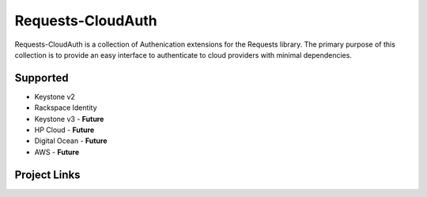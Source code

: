 Requests-CloudAuth
====================

Requests-CloudAuth is a collection of Authenication extensions for
the Requests library. The primary purpose of this collection is to
provide an easy interface to authenticate to cloud providers with
minimal dependencies.

Supported
----------

* Keystone v2
* Rackspace Identity
* Keystone v3 - **Future**
* HP Cloud - **Future**
* Digital Ocean - **Future**
* AWS - **Future**

Project Links
---------------